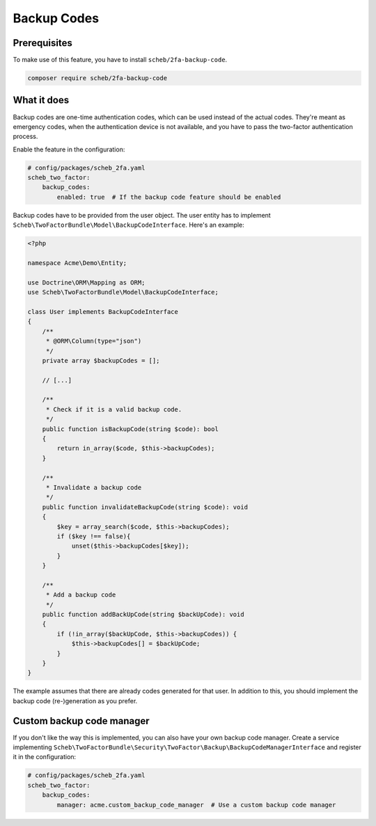 Backup Codes
============

Prerequisites
-------------

To make use of this feature, you have to install ``scheb/2fa-backup-code``.

.. code-block:: terminal

   composer require scheb/2fa-backup-code

What it does
------------

Backup codes are one-time authentication codes, which can be used instead of the actual codes. They're meant as
emergency codes, when the authentication device is not available, and you have to pass the two-factor authentication
process.

Enable the feature in the configuration:

.. code-block:: yaml

   # config/packages/scheb_2fa.yaml
   scheb_two_factor:
       backup_codes:
           enabled: true  # If the backup code feature should be enabled

Backup codes have to be provided from the user object. The user entity has to implement
``Scheb\TwoFactorBundle\Model\BackupCodeInterface``. Here's an example:

.. code-block:: php

   <?php

   namespace Acme\Demo\Entity;

   use Doctrine\ORM\Mapping as ORM;
   use Scheb\TwoFactorBundle\Model\BackupCodeInterface;

   class User implements BackupCodeInterface
   {
       /**
        * @ORM\Column(type="json")
        */
       private array $backupCodes = [];

       // [...]

       /**
        * Check if it is a valid backup code.
        */
       public function isBackupCode(string $code): bool
       {
           return in_array($code, $this->backupCodes);
       }

       /**
        * Invalidate a backup code
        */
       public function invalidateBackupCode(string $code): void
       {
           $key = array_search($code, $this->backupCodes);
           if ($key !== false){
               unset($this->backupCodes[$key]);
           }
       }

       /**
        * Add a backup code
        */
       public function addBackUpCode(string $backUpCode): void
       {
           if (!in_array($backUpCode, $this->backupCodes)) {
               $this->backupCodes[] = $backUpCode;
           }
       }
   }

The example assumes that there are already codes generated for that user. In addition to this, you should implement the
backup code (re-)generation as you prefer.

Custom backup code manager
--------------------------

If you don't like the way this is implemented, you can also have your own backup code manager. Create a service
implementing ``Scheb\TwoFactorBundle\Security\TwoFactor\Backup\BackupCodeManagerInterface`` and register it in the
configuration:

.. code-block:: yaml

   # config/packages/scheb_2fa.yaml
   scheb_two_factor:
       backup_codes:
           manager: acme.custom_backup_code_manager  # Use a custom backup code manager
